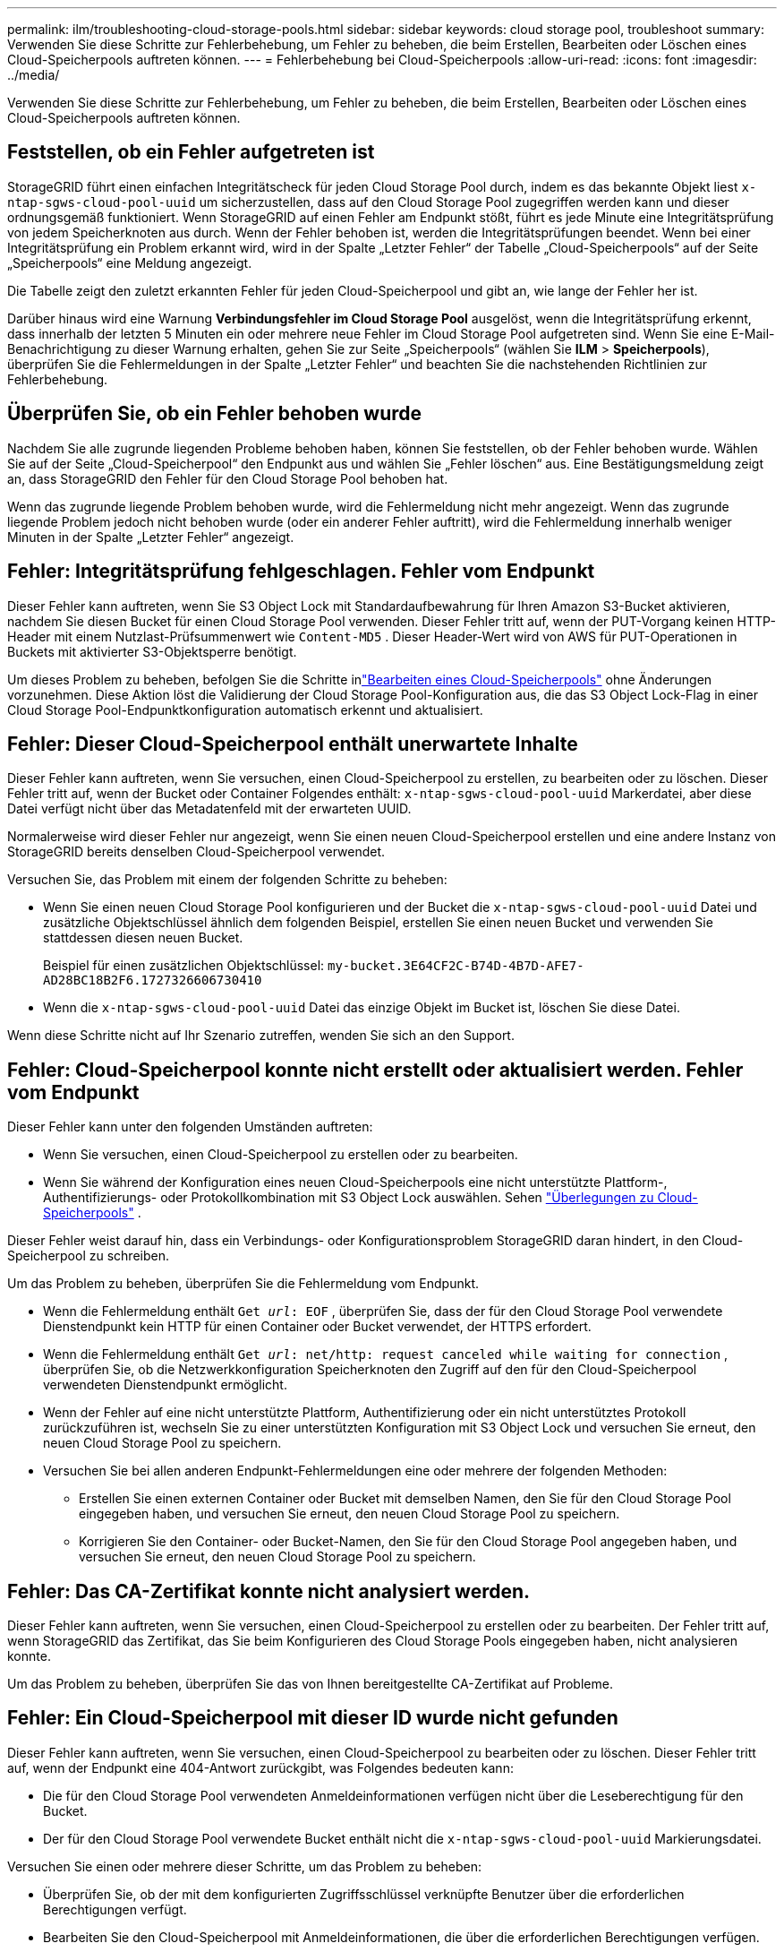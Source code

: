 ---
permalink: ilm/troubleshooting-cloud-storage-pools.html 
sidebar: sidebar 
keywords: cloud storage pool, troubleshoot 
summary: Verwenden Sie diese Schritte zur Fehlerbehebung, um Fehler zu beheben, die beim Erstellen, Bearbeiten oder Löschen eines Cloud-Speicherpools auftreten können. 
---
= Fehlerbehebung bei Cloud-Speicherpools
:allow-uri-read: 
:icons: font
:imagesdir: ../media/


[role="lead"]
Verwenden Sie diese Schritte zur Fehlerbehebung, um Fehler zu beheben, die beim Erstellen, Bearbeiten oder Löschen eines Cloud-Speicherpools auftreten können.



== Feststellen, ob ein Fehler aufgetreten ist

StorageGRID führt einen einfachen Integritätscheck für jeden Cloud Storage Pool durch, indem es das bekannte Objekt liest `x-ntap-sgws-cloud-pool-uuid` um sicherzustellen, dass auf den Cloud Storage Pool zugegriffen werden kann und dieser ordnungsgemäß funktioniert.  Wenn StorageGRID auf einen Fehler am Endpunkt stößt, führt es jede Minute eine Integritätsprüfung von jedem Speicherknoten aus durch.  Wenn der Fehler behoben ist, werden die Integritätsprüfungen beendet.  Wenn bei einer Integritätsprüfung ein Problem erkannt wird, wird in der Spalte „Letzter Fehler“ der Tabelle „Cloud-Speicherpools“ auf der Seite „Speicherpools“ eine Meldung angezeigt.

Die Tabelle zeigt den zuletzt erkannten Fehler für jeden Cloud-Speicherpool und gibt an, wie lange der Fehler her ist.

Darüber hinaus wird eine Warnung *Verbindungsfehler im Cloud Storage Pool* ausgelöst, wenn die Integritätsprüfung erkennt, dass innerhalb der letzten 5 Minuten ein oder mehrere neue Fehler im Cloud Storage Pool aufgetreten sind.  Wenn Sie eine E-Mail-Benachrichtigung zu dieser Warnung erhalten, gehen Sie zur Seite „Speicherpools“ (wählen Sie *ILM* > *Speicherpools*), überprüfen Sie die Fehlermeldungen in der Spalte „Letzter Fehler“ und beachten Sie die nachstehenden Richtlinien zur Fehlerbehebung.



== Überprüfen Sie, ob ein Fehler behoben wurde

Nachdem Sie alle zugrunde liegenden Probleme behoben haben, können Sie feststellen, ob der Fehler behoben wurde.  Wählen Sie auf der Seite „Cloud-Speicherpool“ den Endpunkt aus und wählen Sie „Fehler löschen“ aus.  Eine Bestätigungsmeldung zeigt an, dass StorageGRID den Fehler für den Cloud Storage Pool behoben hat.

Wenn das zugrunde liegende Problem behoben wurde, wird die Fehlermeldung nicht mehr angezeigt.  Wenn das zugrunde liegende Problem jedoch nicht behoben wurde (oder ein anderer Fehler auftritt), wird die Fehlermeldung innerhalb weniger Minuten in der Spalte „Letzter Fehler“ angezeigt.



== Fehler: Integritätsprüfung fehlgeschlagen.  Fehler vom Endpunkt

Dieser Fehler kann auftreten, wenn Sie S3 Object Lock mit Standardaufbewahrung für Ihren Amazon S3-Bucket aktivieren, nachdem Sie diesen Bucket für einen Cloud Storage Pool verwenden.  Dieser Fehler tritt auf, wenn der PUT-Vorgang keinen HTTP-Header mit einem Nutzlast-Prüfsummenwert wie `Content-MD5` .  Dieser Header-Wert wird von AWS für PUT-Operationen in Buckets mit aktivierter S3-Objektsperre benötigt.

Um dieses Problem zu beheben, befolgen Sie die Schritte inlink:editing-cloud-storage-pool.html["Bearbeiten eines Cloud-Speicherpools"] ohne Änderungen vorzunehmen.  Diese Aktion löst die Validierung der Cloud Storage Pool-Konfiguration aus, die das S3 Object Lock-Flag in einer Cloud Storage Pool-Endpunktkonfiguration automatisch erkennt und aktualisiert.



== Fehler: Dieser Cloud-Speicherpool enthält unerwartete Inhalte

Dieser Fehler kann auftreten, wenn Sie versuchen, einen Cloud-Speicherpool zu erstellen, zu bearbeiten oder zu löschen.  Dieser Fehler tritt auf, wenn der Bucket oder Container Folgendes enthält: `x-ntap-sgws-cloud-pool-uuid` Markerdatei, aber diese Datei verfügt nicht über das Metadatenfeld mit der erwarteten UUID.

Normalerweise wird dieser Fehler nur angezeigt, wenn Sie einen neuen Cloud-Speicherpool erstellen und eine andere Instanz von StorageGRID bereits denselben Cloud-Speicherpool verwendet.

Versuchen Sie, das Problem mit einem der folgenden Schritte zu beheben:

* Wenn Sie einen neuen Cloud Storage Pool konfigurieren und der Bucket die `x-ntap-sgws-cloud-pool-uuid` Datei und zusätzliche Objektschlüssel ähnlich dem folgenden Beispiel, erstellen Sie einen neuen Bucket und verwenden Sie stattdessen diesen neuen Bucket.
+
Beispiel für einen zusätzlichen Objektschlüssel: `my-bucket.3E64CF2C-B74D-4B7D-AFE7-AD28BC18B2F6.1727326606730410`

* Wenn die `x-ntap-sgws-cloud-pool-uuid` Datei das einzige Objekt im Bucket ist, löschen Sie diese Datei.


Wenn diese Schritte nicht auf Ihr Szenario zutreffen, wenden Sie sich an den Support.



== Fehler: Cloud-Speicherpool konnte nicht erstellt oder aktualisiert werden.  Fehler vom Endpunkt

Dieser Fehler kann unter den folgenden Umständen auftreten:

* Wenn Sie versuchen, einen Cloud-Speicherpool zu erstellen oder zu bearbeiten.
* Wenn Sie während der Konfiguration eines neuen Cloud-Speicherpools eine nicht unterstützte Plattform-, Authentifizierungs- oder Protokollkombination mit S3 Object Lock auswählen. Sehen link:../ilm/considerations-for-cloud-storage-pools.html["Überlegungen zu Cloud-Speicherpools"] .


Dieser Fehler weist darauf hin, dass ein Verbindungs- oder Konfigurationsproblem StorageGRID daran hindert, in den Cloud-Speicherpool zu schreiben.

Um das Problem zu beheben, überprüfen Sie die Fehlermeldung vom Endpunkt.

* Wenn die Fehlermeldung enthält `Get _url_: EOF` , überprüfen Sie, dass der für den Cloud Storage Pool verwendete Dienstendpunkt kein HTTP für einen Container oder Bucket verwendet, der HTTPS erfordert.
* Wenn die Fehlermeldung enthält `Get _url_: net/http: request canceled while waiting for connection` , überprüfen Sie, ob die Netzwerkkonfiguration Speicherknoten den Zugriff auf den für den Cloud-Speicherpool verwendeten Dienstendpunkt ermöglicht.
* Wenn der Fehler auf eine nicht unterstützte Plattform, Authentifizierung oder ein nicht unterstütztes Protokoll zurückzuführen ist, wechseln Sie zu einer unterstützten Konfiguration mit S3 Object Lock und versuchen Sie erneut, den neuen Cloud Storage Pool zu speichern.
* Versuchen Sie bei allen anderen Endpunkt-Fehlermeldungen eine oder mehrere der folgenden Methoden:
+
** Erstellen Sie einen externen Container oder Bucket mit demselben Namen, den Sie für den Cloud Storage Pool eingegeben haben, und versuchen Sie erneut, den neuen Cloud Storage Pool zu speichern.
** Korrigieren Sie den Container- oder Bucket-Namen, den Sie für den Cloud Storage Pool angegeben haben, und versuchen Sie erneut, den neuen Cloud Storage Pool zu speichern.






== Fehler: Das CA-Zertifikat konnte nicht analysiert werden.

Dieser Fehler kann auftreten, wenn Sie versuchen, einen Cloud-Speicherpool zu erstellen oder zu bearbeiten.  Der Fehler tritt auf, wenn StorageGRID das Zertifikat, das Sie beim Konfigurieren des Cloud Storage Pools eingegeben haben, nicht analysieren konnte.

Um das Problem zu beheben, überprüfen Sie das von Ihnen bereitgestellte CA-Zertifikat auf Probleme.



== Fehler: Ein Cloud-Speicherpool mit dieser ID wurde nicht gefunden

Dieser Fehler kann auftreten, wenn Sie versuchen, einen Cloud-Speicherpool zu bearbeiten oder zu löschen.  Dieser Fehler tritt auf, wenn der Endpunkt eine 404-Antwort zurückgibt, was Folgendes bedeuten kann:

* Die für den Cloud Storage Pool verwendeten Anmeldeinformationen verfügen nicht über die Leseberechtigung für den Bucket.
* Der für den Cloud Storage Pool verwendete Bucket enthält nicht die `x-ntap-sgws-cloud-pool-uuid` Markierungsdatei.


Versuchen Sie einen oder mehrere dieser Schritte, um das Problem zu beheben:

* Überprüfen Sie, ob der mit dem konfigurierten Zugriffsschlüssel verknüpfte Benutzer über die erforderlichen Berechtigungen verfügt.
* Bearbeiten Sie den Cloud-Speicherpool mit Anmeldeinformationen, die über die erforderlichen Berechtigungen verfügen.
* Wenn die Berechtigungen korrekt sind, wenden Sie sich an den Support.




== Fehler: Der Inhalt des Cloud-Speicherpools konnte nicht überprüft werden.  Fehler vom Endpunkt

Dieser Fehler kann auftreten, wenn Sie versuchen, einen Cloud-Speicherpool zu löschen.  Dieser Fehler weist darauf hin, dass ein Verbindungs- oder Konfigurationsproblem StorageGRID daran hindert, den Inhalt des Cloud Storage Pool-Buckets zu lesen.

Um das Problem zu beheben, überprüfen Sie die Fehlermeldung vom Endpunkt.



== Fehler: In diesem Bucket wurden bereits Objekte platziert

Dieser Fehler kann auftreten, wenn Sie versuchen, einen Cloud-Speicherpool zu löschen.  Sie können einen Cloud-Speicherpool nicht löschen, wenn er Daten enthält, die von ILM dorthin verschoben wurden, Daten, die sich im Bucket befanden, bevor Sie den Cloud-Speicherpool konfiguriert haben, oder Daten, die nach der Erstellung des Cloud-Speicherpools von einer anderen Quelle in den Bucket gelegt wurden.

Versuchen Sie einen oder mehrere dieser Schritte, um das Problem zu beheben:

* Befolgen Sie die Anweisungen zum Zurückverschieben von Objekten zu StorageGRID unter „Lebenszyklus eines Cloud Storage Pool-Objekts“.
* Wenn Sie sicher sind, dass die verbleibenden Objekte nicht von ILM im Cloud Storage Pool abgelegt wurden, löschen Sie die Objekte manuell aus dem Bucket.
+

NOTE: Löschen Sie niemals manuell Objekte aus einem Cloud-Speicherpool, die möglicherweise von ILM dort abgelegt wurden.  Wenn Sie später versuchen, auf ein manuell gelöschtes Objekt aus StorageGRID zuzugreifen, wird das gelöschte Objekt nicht gefunden.





== Fehler: Beim Versuch, den Cloud-Speicherpool zu erreichen, ist beim Proxy ein externer Fehler aufgetreten

Dieser Fehler kann auftreten, wenn Sie einen nicht transparenten Speicherproxy zwischen Speicherknoten und dem für den Cloud-Speicherpool verwendeten externen S3-Endpunkt konfiguriert haben.  Dieser Fehler tritt auf, wenn der externe Proxyserver den Endpunkt des Cloud Storage Pools nicht erreichen kann.  Beispielsweise kann der DNS-Server den Hostnamen möglicherweise nicht auflösen oder es liegt ein externes Netzwerkproblem vor.

Versuchen Sie einen oder mehrere dieser Schritte, um das Problem zu beheben:

* Überprüfen Sie die Einstellungen für den Cloud-Speicherpool (*ILM* > *Speicherpools*).
* Überprüfen Sie die Netzwerkkonfiguration des Speicherproxyservers.




== Fehler: Das X.509-Zertifikat hat seine Gültigkeitsdauer überschritten

Dieser Fehler kann auftreten, wenn Sie versuchen, einen Cloud-Speicherpool zu löschen.  Dieser Fehler tritt auf, wenn für die Authentifizierung ein X.509-Zertifikat erforderlich ist, um sicherzustellen, dass der richtige externe Cloud Storage Pool validiert wird und der externe Pool leer ist, bevor die Cloud Storage Pool-Konfiguration gelöscht wird.

Versuchen Sie, das Problem mit den folgenden Schritten zu beheben:

* Aktualisieren Sie das für die Authentifizierung beim Cloud-Speicherpool konfigurierte Zertifikat.
* Stellen Sie sicher, dass alle Warnungen zum Ablauf des Zertifikats in diesem Cloud-Speicherpool behoben werden.


.Ähnliche Informationen
link:lifecycle-of-cloud-storage-pool-object.html["Lebenszyklus eines Cloud Storage Pool-Objekts"]
